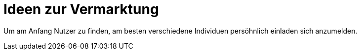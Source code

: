 # Ideen zur Vermarktung
:jbake-type: post
:jbake-status: published
:jbake-tags: blog, asciidoc
:idprefix:

Um am Anfang Nutzer zu finden, am besten verschiedene Individuen
persöhnlich einladen sich anzumelden.


